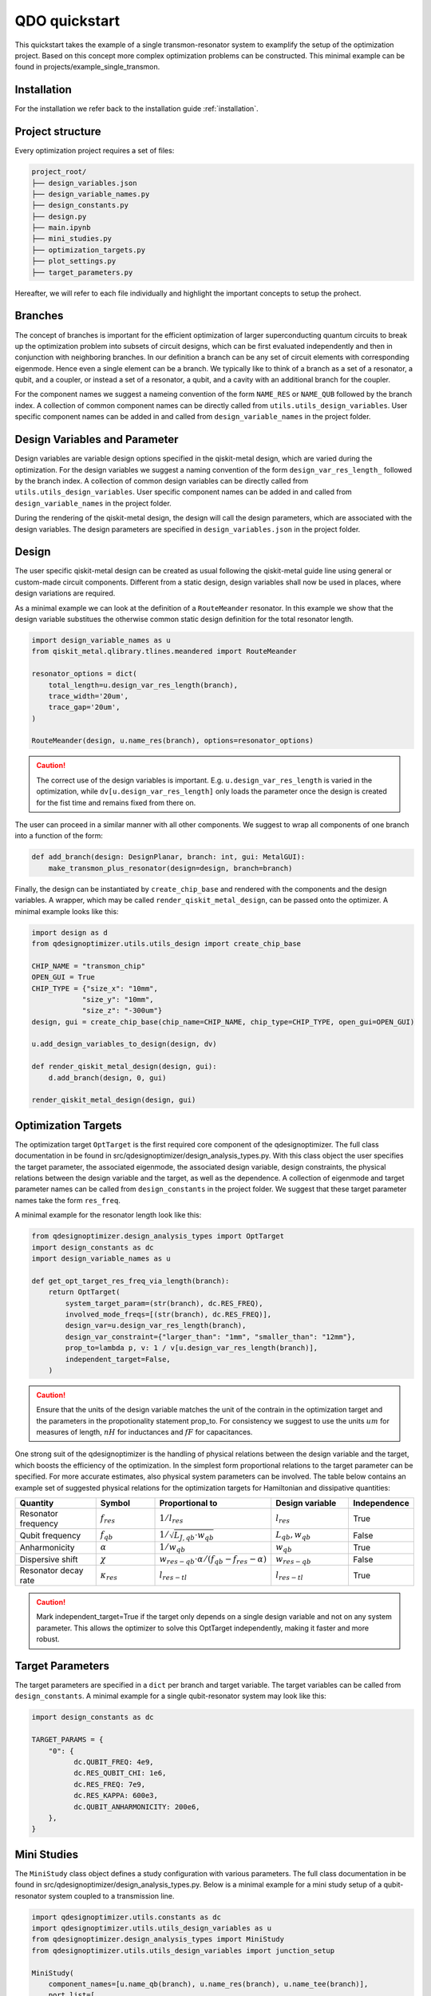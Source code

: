 QDO quickstart
==============
This quickstart takes the example of a single transmon-resonator system to examplify the setup of the optimization project. Based on this concept more complex optimization problems can be constructed. This minimal example can be found in projects/example_single_transmon. 


Installation
------------
For the installation we refer back to the installation guide :ref:`installation`. 


Project structure
-----------------
Every optimization project requires a set of files:

.. code-block::

    project_root/
    ├── design_variables.json
    ├── design_variable_names.py
    ├── design_constants.py
    ├── design.py
    ├── main.ipynb
    ├── mini_studies.py
    ├── optimization_targets.py
    ├── plot_settings.py
    ├── target_parameters.py

Hereafter, we will refer to each file individually and highlight the important concepts to setup the prohect. 

Branches
--------
The concept of branches is important for the efficient optimization of larger superconducting quantum circuits to break up the optimization problem into subsets of circuit designs, which can be first evaluated independently and then in conjunction with neighboring branches. In our definition a branch can be any set of circuit elements with corresponding eigenmode. Hence even a single element can be a branch. We typically like to think of a branch as a set of a resonator, a qubit, and a coupler, or instead a set of a resonator, a qubit, and a cavity with an additional branch for the coupler.

For the component names we suggest a nameing convention of the form ``NAME_RES`` or ``NAME_QUB`` followed by the branch index. A collection of common component names can be directly called from ``utils.utils_design_variables``. User specific component names can be added in and called from ``design_variable_names`` in the project folder. 


Design Variables and Parameter
------------------------------
Design variables are variable design options specified in the qiskit-metal design, which are varied during the optimization. For the design variables we suggest a naming convention of the form ``design_var_res_length_`` followed by the branch index. A collection of common design variables can be directly called from ``utils.utils_design_variables``. User specific component names can be added in and called from ``design_variable_names`` in the project folder. 

During the rendering of the qiskit-metal design, the design will call the design parameters, which are associated with the design variables. The design parameters are specified in ``design_variables.json`` in the project folder. 


Design
------
The user specific qiskit-metal design can be created as usual following the qiskit-metal guide line using general or custom-made circuit components. Different from a static design, design variables shall now be used in places, where design variations are required. 

As a minimal example we can look at the definition of a ``RouteMeander`` resonator. In this example we show that the design variable substitues the otherwise common static design definition for the total resonator length. 

.. code-block:: python

    import design_variable_names as u
    from qiskit_metal.qlibrary.tlines.meandered import RouteMeander

    resonator_options = dict(
        total_length=u.design_var_res_length(branch),
        trace_width='20um',
        trace_gap='20um',
    )

    RouteMeander(design, u.name_res(branch), options=resonator_options)

  
.. caution:: The correct use of the design variables is important. E.g. ``u.design_var_res_length`` is varied in the optimization, while ``dv[u.design_var_res_length]`` only loads the parameter once the design is created for the fist time and remains fixed from there on.

The user can proceed in a similar manner with all other components. We suggest to wrap all components of one branch into a function of the form:

.. code-block:: python

    def add_branch(design: DesignPlanar, branch: int, gui: MetalGUI):
        make_transmon_plus_resonator(design=design, branch=branch)

Finally, the design can be instantiated by ``create_chip_base`` and rendered with the components and the design variables. A wrapper, which may be called ``render_qiskit_metal_design``, can be passed onto the optimizer. A minimal example looks like this:

.. code-block:: python

    import design as d
    from qdesignoptimizer.utils.utils_design import create_chip_base

    CHIP_NAME = "transmon_chip"
    OPEN_GUI = True
    CHIP_TYPE = {"size_x": "10mm",
                "size_y": "10mm",
                "size_z": "-300um"}
    design, gui = create_chip_base(chip_name=CHIP_NAME, chip_type=CHIP_TYPE, open_gui=OPEN_GUI)

    u.add_design_variables_to_design(design, dv)

    def render_qiskit_metal_design(design, gui):
        d.add_branch(design, 0, gui)

    render_qiskit_metal_design(design, gui)


Optimization Targets
--------------------
The optimization target ``OptTarget`` is the first required core component of the qdesignoptimizer. The full class documentation in be found in src/qdesignoptimizer/design_analysis_types.py. With this class object the user specifies the target parameter, the associated eigenmode, the associated design variable, design constraints, the physical relations between the design variable and the target, as well as the dependence. A collection of eigenmode and target parameter names can be called from ``design_constants`` in the project folder. We suggest that these target parameter names take the form ``res_freq``. 

A minimal example for the resonator length look like this:

.. code-block:: python

    from qdesignoptimizer.design_analysis_types import OptTarget
    import design_constants as dc
    import design_variable_names as u

    def get_opt_target_res_freq_via_length(branch):
        return OptTarget(
            system_target_param=(str(branch), dc.RES_FREQ),
            involved_mode_freqs=[(str(branch), dc.RES_FREQ)],
            design_var=u.design_var_res_length(branch),
            design_var_constraint={"larger_than": "1mm", "smaller_than": "12mm"},
            prop_to=lambda p, v: 1 / v[u.design_var_res_length(branch)],
            independent_target=False,
        )


.. caution:: Ensure that the units of the design variable matches the unit of the contrain in the optimization target and the parameters in the propotionality statement prop_to. For consistency we suggest to use the units :math:`um` for measures of length, :math:`nH` for inductances and :math:`fF` for capacitances.

One strong suit of the qdesignoptimizer is the handling of physical relations between the design variable and the target, which boosts the efficiency of the optimization. In the simplest form proportional relations to the target parameter can be specified. For more accurate estimates, also physical system parameters can be involved. 
The table below contains an example set of suggested physical relations for the optimization targets for Hamiltonian and dissipative quantities:

.. list-table::
   :header-rows: 1
   :widths: 20 15 25 20 15

   * - **Quantity**
     - **Symbol**
     - **Proportional to**
     - **Design variable**
     - **Independence**
   * - Resonator frequency
     - :math:`f_{res}`
     - :math:`1 / l_{res}`
     - :math:`l_{res}`
     - True
   * - Qubit frequency
     - :math:`f_{qb}`
     - :math:`1 / \sqrt{L_{J,qb} \cdot w_{qb}}`
     - :math:`L_{qb}, w_{qb}`
     - False
   * - Anharmonicity
     - :math:`\alpha`
     - :math:`1 / w_{qb}`
     - :math:`w_{qb}`
     - True
   * - Dispersive shift
     - :math:`\chi`
     - :math:`w_{res-qb} \cdot \alpha / (f_{qb}-f_{res}-\alpha)`
     - :math:`w_{res-qb}`
     - False
   * - Resonator decay rate
     - :math:`\kappa_{res}`
     - :math:`l_{res-tl}`
     - :math:`l_{res-tl}`
     - True

.. caution::  Mark independent_target=True if the target only depends on a single design variable and not on any system parameter. This allows the optimizer to solve this OptTarget independently, making it faster and more robust.

Target Parameters
-----------------
The target parameters are specified in a ``dict`` per branch and target variable. The target variables can be called from ``design_constants``. A minimal example for a single qubit-resonator system may look like this:

.. code-block:: python

    import design_constants as dc

    TARGET_PARAMS = {
        "0": {
              dc.QUBIT_FREQ: 4e9,
              dc.RES_QUBIT_CHI: 1e6,
              dc.RES_FREQ: 7e9,
              dc.RES_KAPPA: 600e3,
              dc.QUBIT_ANHARMONICITY: 200e6,
        },
    }


Mini Studies
------------

The ``MiniStudy`` class object defines a study configuration with various parameters. The full class documentation in be found in src/qdesignoptimizer/design_analysis_types.py. Below is a minimal example for a mini study setup of a qubit-resonator system coupled to a transmission line. 

.. code-block:: python

  import qdesignoptimizer.utils.constants as dc
  import qdesignoptimizer.utils.utils_design_variables as u
  from qdesignoptimizer.design_analysis_types import MiniStudy
  from qdesignoptimizer.utils.utils_design_variables import junction_setup

  MiniStudy(
      component_names=[u.name_qb(branch), u.name_res(branch), u.name_tee(branch)],
      port_list=[
          (u.name_tee(branch), "prime_end", 50),
          (u.name_tee(branch), "prime_start", 50),
      ],
      open_pins=[],
      mode_freqs=[
          (str(branch), dc.QUBIT_FREQ),
          (str(branch), dc.RES_FREQ),
      ],
      jj_var=dv,
      jj_setup={**junction_setup(u.name_qb(branch))},
      design_name="get_mini_study_qb_res",
      adjustment_rate=0.8,
      )

.. caution:: Important is the ordering of the mode frequencies from low to high. Otherwise the mode assignment will be incorrect. 


Plot Settings
-------------
To visualize the progress of the optimizer the evolution of the target parameters can be plotted. 
A minimal example looks like this:

.. code-block:: python

  import qdesignoptimizer.utils.constants as dc
  from qdesignoptimizer.utils.sim_plot_progress import OptPltSet

  PLOT_SETTINGS = {
      "RES": [
          OptPltSet(dc.ITERATION, dc.RES_FREQ),
          OptPltSet(dc.ITERATION, dc.RES_KAPPA),
      ],
      "QUBIT": [
          OptPltSet(dc.ITERATION, dc.QUBIT_FREQ),
          OptPltSet(dc.ITERATION, dc.RES_QUBIT_CHI),
      ],
  }


Optimization Workflow
---------------------
Finally, the user can run the optimization. We suggest to initially optimize every component for their target parameters, then to optimize for the branch and then for sets of branches. 
A minimal example can look like this:

.. code-block:: python

  MINI_STUDY_BRANCH = 0
  MINI_STUDY = ms.get_mini_study_qb_res(branch=MINI_STUDY_BRANCH)
  RENDER_QISKIT_METAL = lambda design: render_qiskit_metal_design(design, gui)

  ################# optimization targets ##############
  opt_targets = [get_opt_target_res_freq_via_length(branch)]

  design_analysis_state = DesignAnalysisState(design, RENDER_QISKIT_METAL, tp.TARGET_PARAMS)
  design_analysis = DesignAnalysis(
      design_analysis_state, 
      mini_study=MINI_STUDY, 
      opt_targets=opt_targets,
      print_progress=True,
      save_path=CHIP_NAME + "_" + time.strftime("%Y%m%d-%H%M%S"),
      update_parameters = True,
      plot_settings=ps.PLOT_SETTINGS,
      plot_branches_separately=False
      )

  nbr_runs = 2
  nbr_passes = 4
  delta_f = 0.001
  for i in range(nbr_runs):   
      design_analysis.update_nbr_passes(nbr_passes)
      design_analysis.update_delta_f(delta_f)
      design_analysis.optimize_target({}, {})


The optimizer outputs a ``.npy`` file with the target and design parameter evaluated after every iteration. In addition, the optimizer can output a new ``.json`` file with the updated design parameters and a snapshot of the qiskit-metal gui to visually follow the progress. The user can also choose to update the initial ``design_variables.json`` file by running ``design_analysis.overwrite_parameters()``. 

.. caution:: The design analysis can get stuck on the diagonalization. We noticed that the problem can be mitigated by choosing a larger number of passes, e.g. 6. 